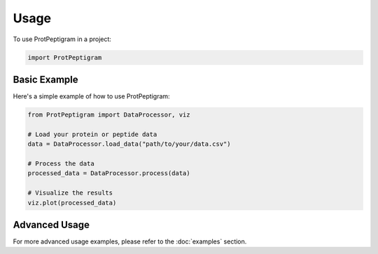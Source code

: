 =====
Usage
=====

To use ProtPeptigram in a project:

.. code-block:: python

    import ProtPeptigram

Basic Example
------------

Here's a simple example of how to use ProtPeptigram:

.. code-block:: python

    from ProtPeptigram import DataProcessor, viz
    
    # Load your protein or peptide data
    data = DataProcessor.load_data("path/to/your/data.csv")
    
    # Process the data
    processed_data = DataProcessor.process(data)
    
    # Visualize the results
    viz.plot(processed_data)

Advanced Usage
-------------

For more advanced usage examples, please refer to the :doc:`examples` section.